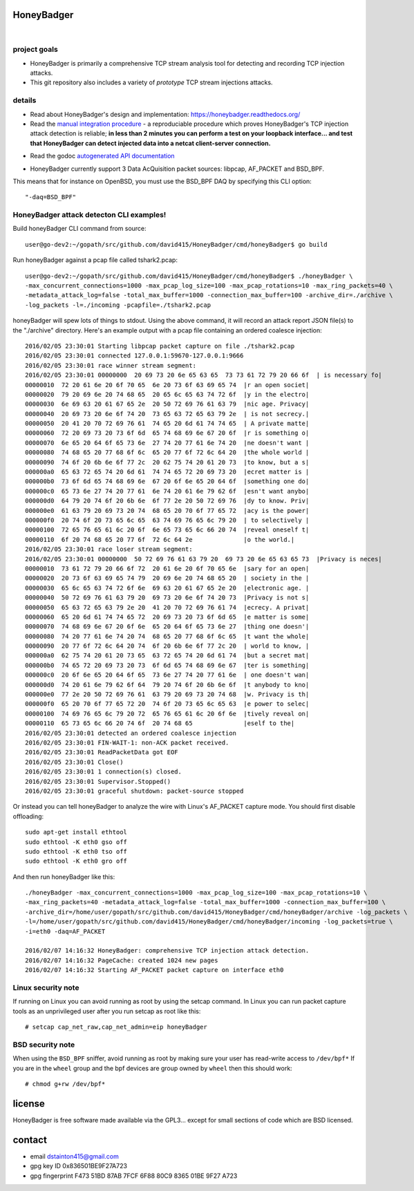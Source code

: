 
===========
HoneyBadger
===========


.. image:: http://honeybadger.readthedocs.org/en/latest/_images/honey_badger-white-sm-1.png

|

.. image:: https://travis-ci.org/david415/HoneyBadger.svg?branch=master
  :target: https://travis-ci.org/david415/HoneyBadger

.. image:: https://coveralls.io/repos/github/david415/HoneyBadger/badge.svg?branch=master
  :target: https://coveralls.io/github/david415/HoneyBadger

.. image:: https://godoc.org/github.com/david415/HoneyBadger?status.svg
  :target: https://godoc.org/github.com/david415/HoneyBadger


project goals
-------------

* HoneyBadger is primarily a comprehensive TCP stream analysis tool for detecting and recording TCP injection attacks.

* This git repository also includes a variety of *prototype* TCP stream injections attacks.


details
-------

* Read about HoneyBadger's design and implementation: https://honeybadger.readthedocs.org/

* Read the `manual integration procedure`_ - a reproduciable procedure which proves HoneyBadger's TCP injection attack detection is reliable; **in less than 2 minutes you can perform a test on your loopback interface... and test that HoneyBadger can detect injected data into a netcat client-server connection.**
.. _manual integration procedure: https://honeybadger.readthedocs.org/en/latest/#manual-integration-test-with-netcat


* Read the godoc `autogenerated API documentation`_

.. _autogenerated API documentation: https://godoc.org/github.com/david415/HoneyBadger


* HoneyBadger currently support 3 Data AcQuisition packet sources: libpcap, AF_PACKET and BSD_BPF.
This means that for instance on OpenBSD, you must use the BSD_BPF DAQ by specifying this CLI option::

  "-daq=BSD_BPF"


HoneyBadger attack detecton CLI examples!
-----------------------------------------

Build honeyBadger CLI command from source::

  user@go-dev2:~/gopath/src/github.com/david415/HoneyBadger/cmd/honeyBadger$ go build

Run honeyBadger against a pcap file called tshark2.pcap::

  user@go-dev2:~/gopath/src/github.com/david415/HoneyBadger/cmd/honeyBadger$ ./honeyBadger \
  -max_concurrent_connections=1000 -max_pcap_log_size=100 -max_pcap_rotations=10 -max_ring_packets=40 \
  -metadata_attack_log=false -total_max_buffer=1000 -connection_max_buffer=100 -archive_dir=./archive \
  -log_packets -l=./incoming -pcapfile=./tshark2.pcap


honeyBadger will spew lots of things to stdout. Using the above command,
it will record an attack report JSON file(s) to the "./archive" directory.
Here's an example output with a pcap file containing an ordered coalesce injection::

  2016/02/05 23:30:01 Starting libpcap packet capture on file ./tshark2.pcap
  2016/02/05 23:30:01 connected 127.0.0.1:59670-127.0.0.1:9666
  2016/02/05 23:30:01 race winner stream segment:
  2016/02/05 23:30:01 00000000  20 69 73 20 6e 65 63 65  73 73 61 72 79 20 66 6f  | is necessary fo|
  00000010  72 20 61 6e 20 6f 70 65  6e 20 73 6f 63 69 65 74  |r an open societ|
  00000020  79 20 69 6e 20 74 68 65  20 65 6c 65 63 74 72 6f  |y in the electro|
  00000030  6e 69 63 20 61 67 65 2e  20 50 72 69 76 61 63 79  |nic age. Privacy|
  00000040  20 69 73 20 6e 6f 74 20  73 65 63 72 65 63 79 2e  | is not secrecy.|
  00000050  20 41 20 70 72 69 76 61  74 65 20 6d 61 74 74 65  | A private matte|
  00000060  72 20 69 73 20 73 6f 6d  65 74 68 69 6e 67 20 6f  |r is something o|
  00000070  6e 65 20 64 6f 65 73 6e  27 74 20 77 61 6e 74 20  |ne doesn't want |
  00000080  74 68 65 20 77 68 6f 6c  65 20 77 6f 72 6c 64 20  |the whole world |
  00000090  74 6f 20 6b 6e 6f 77 2c  20 62 75 74 20 61 20 73  |to know, but a s|
  000000a0  65 63 72 65 74 20 6d 61  74 74 65 72 20 69 73 20  |ecret matter is |
  000000b0  73 6f 6d 65 74 68 69 6e  67 20 6f 6e 65 20 64 6f  |something one do|
  000000c0  65 73 6e 27 74 20 77 61  6e 74 20 61 6e 79 62 6f  |esn't want anybo|
  000000d0  64 79 20 74 6f 20 6b 6e  6f 77 2e 20 50 72 69 76  |dy to know. Priv|
  000000e0  61 63 79 20 69 73 20 74  68 65 20 70 6f 77 65 72  |acy is the power|
  000000f0  20 74 6f 20 73 65 6c 65  63 74 69 76 65 6c 79 20  | to selectively |
  00000100  72 65 76 65 61 6c 20 6f  6e 65 73 65 6c 66 20 74  |reveal oneself t|
  00000110  6f 20 74 68 65 20 77 6f  72 6c 64 2e              |o the world.|
  2016/02/05 23:30:01 race loser stream segment:
  2016/02/05 23:30:01 00000000  50 72 69 76 61 63 79 20  69 73 20 6e 65 63 65 73  |Privacy is neces|
  00000010  73 61 72 79 20 66 6f 72  20 61 6e 20 6f 70 65 6e  |sary for an open|
  00000020  20 73 6f 63 69 65 74 79  20 69 6e 20 74 68 65 20  | society in the |
  00000030  65 6c 65 63 74 72 6f 6e  69 63 20 61 67 65 2e 20  |electronic age. |
  00000040  50 72 69 76 61 63 79 20  69 73 20 6e 6f 74 20 73  |Privacy is not s|
  00000050  65 63 72 65 63 79 2e 20  41 20 70 72 69 76 61 74  |ecrecy. A privat|
  00000060  65 20 6d 61 74 74 65 72  20 69 73 20 73 6f 6d 65  |e matter is some|
  00000070  74 68 69 6e 67 20 6f 6e  65 20 64 6f 65 73 6e 27  |thing one doesn'|
  00000080  74 20 77 61 6e 74 20 74  68 65 20 77 68 6f 6c 65  |t want the whole|
  00000090  20 77 6f 72 6c 64 20 74  6f 20 6b 6e 6f 77 2c 20  | world to know, |
  000000a0  62 75 74 20 61 20 73 65  63 72 65 74 20 6d 61 74  |but a secret mat|
  000000b0  74 65 72 20 69 73 20 73  6f 6d 65 74 68 69 6e 67  |ter is something|
  000000c0  20 6f 6e 65 20 64 6f 65  73 6e 27 74 20 77 61 6e  | one doesn't wan|
  000000d0  74 20 61 6e 79 62 6f 64  79 20 74 6f 20 6b 6e 6f  |t anybody to kno|
  000000e0  77 2e 20 50 72 69 76 61  63 79 20 69 73 20 74 68  |w. Privacy is th|
  000000f0  65 20 70 6f 77 65 72 20  74 6f 20 73 65 6c 65 63  |e power to selec|
  00000100  74 69 76 65 6c 79 20 72  65 76 65 61 6c 20 6f 6e  |tively reveal on|
  00000110  65 73 65 6c 66 20 74 6f  20 74 68 65              |eself to the|
  2016/02/05 23:30:01 detected an ordered coalesce injection
  2016/02/05 23:30:01 FIN-WAIT-1: non-ACK packet received.
  2016/02/05 23:30:01 ReadPacketData got EOF
  2016/02/05 23:30:01 Close()
  2016/02/05 23:30:01 1 connection(s) closed.
  2016/02/05 23:30:01 Supervisor.Stopped()
  2016/02/05 23:30:01 graceful shutdown: packet-source stopped



Or instead you can tell honeyBadger to analyze the wire with Linux's AF_PACKET capture mode. You
should first disable offloading::

  sudo apt-get install ethtool
  sudo ethtool -K eth0 gso off
  sudo ethtool -K eth0 tso off
  sudo ethtool -K eth0 gro off


And then run honeyBadger like this::

  ./honeyBadger -max_concurrent_connections=1000 -max_pcap_log_size=100 -max_pcap_rotations=10 \
  -max_ring_packets=40 -metadata_attack_log=false -total_max_buffer=1000 -connection_max_buffer=100 \
  -archive_dir=/home/user/gopath/src/github.com/david415/HoneyBadger/cmd/honeyBadger/archive -log_packets \
  -l=/home/user/gopath/src/github.com/david415/HoneyBadger/cmd/honeyBadger/incoming -log_packets=true \
  -i=eth0 -daq=AF_PACKET

  2016/02/07 14:16:32 HoneyBadger: comprehensive TCP injection attack detection.
  2016/02/07 14:16:32 PageCache: created 1024 new pages
  2016/02/07 14:16:32 Starting AF_PACKET packet capture on interface eth0


Linux security note
-------------------
If running on Linux you can avoid running as root by using the setcap command.
In Linux you can run packet capture tools as an unprivileged user after you run setcap as root like this::

   # setcap cap_net_raw,cap_net_admin=eip honeyBadger


BSD security note
-----------------
When using the ``BSD_BPF`` sniffer, avoid running as root by making sure your user has
read-write access to ``/dev/bpf*`` If you are in the ``wheel`` group and the bpf devices
are group owned by ``wheel`` then this should work::

   # chmod g+rw /dev/bpf*


=======
license
=======

HoneyBadger is free software made available via the GPL3... except for small sections of code which are BSD licensed.


=======
contact
=======

* email dstainton415@gmail.com
* gpg key ID 0x836501BE9F27A723
* gpg fingerprint F473 51BD 87AB 7FCF 6F88  80C9 8365 01BE 9F27 A723
